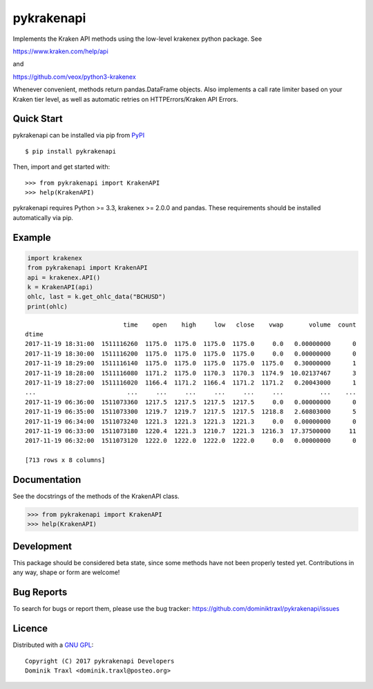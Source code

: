 pykrakenapi
===========

Implements the Kraken API methods using the low-level krakenex python
package. See

https://www.kraken.com/help/api

and

https://github.com/veox/python3-krakenex

Whenever convenient, methods return pandas.DataFrame objects. Also implements a
call rate limiter based on your Kraken tier level, as well as automatic retries
on HTTPErrors/Kraken API Errors.


Quick Start
-----------

pykrakenapi can be installed via pip from
`PyPI <https://pypi.python.org/pypi/pykrakenapi>`_

::

   $ pip install pykrakenapi

Then, import and get started with::

   >>> from pykrakenapi import KrakenAPI
   >>> help(KrakenAPI)

pykrakenapi requires Python >= 3.3, krakenex >= 2.0.0 and pandas. These
requirements should be installed automatically via pip.


Example
-------

.. code:: python

    import krakenex
    from pykrakenapi import KrakenAPI
    api = krakenex.API()
    k = KrakenAPI(api)
    ohlc, last = k.get_ohlc_data("BCHUSD")
    print(ohlc)


.. parsed-literal::

                               time    open    high     low   close    vwap       volume  count
    dtime
    2017-11-19 18:31:00  1511116260  1175.0  1175.0  1175.0  1175.0     0.0   0.00000000      0
    2017-11-19 18:30:00  1511116200  1175.0  1175.0  1175.0  1175.0     0.0   0.00000000      0
    2017-11-19 18:29:00  1511116140  1175.0  1175.0  1175.0  1175.0  1175.0   0.30000000      1
    2017-11-19 18:28:00  1511116080  1171.2  1175.0  1170.3  1170.3  1174.9  10.02137467      3
    2017-11-19 18:27:00  1511116020  1166.4  1171.2  1166.4  1171.2  1171.2   0.20043000      1
    ...                         ...     ...     ...     ...     ...     ...          ...    ...
    2017-11-19 06:36:00  1511073360  1217.5  1217.5  1217.5  1217.5     0.0   0.00000000      0
    2017-11-19 06:35:00  1511073300  1219.7  1219.7  1217.5  1217.5  1218.8   2.60803000      5
    2017-11-19 06:34:00  1511073240  1221.3  1221.3  1221.3  1221.3     0.0   0.00000000      0
    2017-11-19 06:33:00  1511073180  1220.4  1221.3  1210.7  1221.3  1216.3  17.37500000     11
    2017-11-19 06:32:00  1511073120  1222.0  1222.0  1222.0  1222.0     0.0   0.00000000      0

    [713 rows x 8 columns]


Documentation
-------------

See the docstrings of the methods of the KrakenAPI class.

>>> from pykrakenapi import KrakenAPI
>>> help(KrakenAPI)


Development
-----------

This package should be considered beta state, since some methods have not been
properly tested yet. Contributions in any way, shape or form are welcome!


Bug Reports
-----------

To search for bugs or report them, please use the bug tracker:
https://github.com/dominiktraxl/pykrakenapi/issues


Licence
-------

Distributed with a `GNU GPL <LICENSE.txt>`_::

    Copyright (C) 2017 pykrakenapi Developers
    Dominik Traxl <dominik.traxl@posteo.org>

